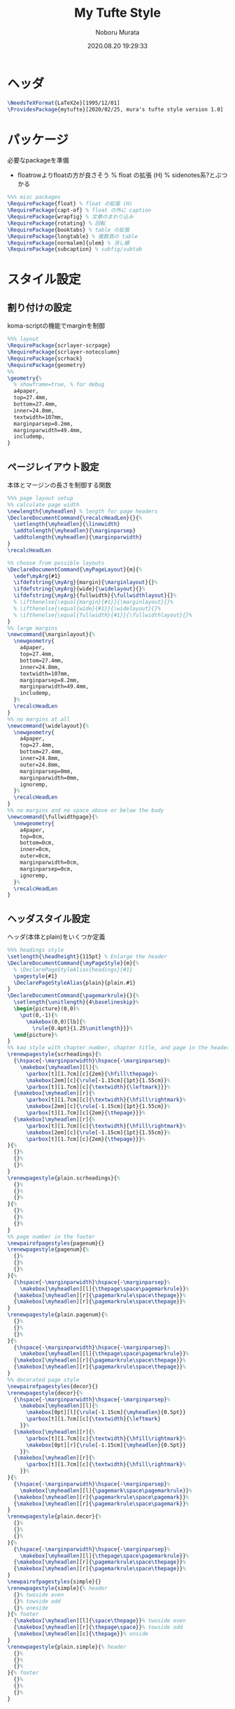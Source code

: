#+TITLE: My Tufte Style
#+AUTHOR: Noboru Murata
#+EMAIL: noboru.murata@gmail.com
#+DATE: 2020.08.20 19:29:33
#+STARTUP: hidestars content
#+OPTIONS: date:t H:4 num:nil toc:nil \n:nil
#+OPTIONS: @:t ::t |:t ^:t -:t f:t *:t TeX:t LaTeX:t 
#+OPTIONS: skip:nil d:nil todo:t pri:nil tags:not-in-toc
#+PROPERTY: header-args+ :tangle mytufte.sty
# C-c C-v t tangle

* ヘッダ
#+begin_src latex
\NeedsTeXFormat{LaTeX2e}[1995/12/01]
\ProvidesPackage{mytufte}[2020/02/25, mura's tufte style version 1.0]
#+end_src

* パッケージ
  必要なpackageを準備
  - floatrowよりfloatの方が良さそう
    \RequirePackage{floatrow} % float の拡張 (H) % sidenotes系?とぶつかる

#+begin_src latex
%%% misc packages
\RequirePackage{float} % float の拡張 (H) 
\RequirePackage{capt-of} % float の外に caption
\RequirePackage{wrapfig} % 文章のまわり込み
\RequirePackage{rotating} % 回転
\RequirePackage{booktabs} % table の拡張
\RequirePackage{longtable} % 複数頁の table
\RequirePackage[normalem]{ulem} % 消し線
\RequirePackage{subcaption} % subfig/subtab
#+end_src

* スタイル設定
** 割り付けの設定
   koma-scriptの機能でmarginを制御
#+begin_src latex
%%% layout
\RequirePackage{scrlayer-scrpage}
\RequirePackage{scrlayer-notecolumn}
\RequirePackage{scrhack}
\RequirePackage{geometry}
%% 
\geometry{% 
  % showframe=true, % for debug
  a4paper,
  top=27.4mm,
  bottom=27.4mm,
  inner=24.8mm,
  textwidth=107mm,
  marginparsep=8.2mm,
  marginparwidth=49.4mm,
  includemp,
}
#+end_src

** ページレイアウト設定
   本体とマージンの長さを制御する関数
#+begin_src latex
%%% page layout setup
%% calculate page width
\newlength{\myheadlen} % length for page headers
\DeclareDocumentCommand{\recalcHeadLen}{}{%
  \setlength{\myheadlen}{\linewidth}
  \addtolength{\myheadlen}{\marginparsep}
  \addtolength{\myheadlen}{\marginparwidth}
}
\recalcHeadLen

%% choose from possible layouts
\DeclareDocumentCommand{\myPageLayout}{m}{%
  \edef\myArg{#1}
  \ifdefstring{\myArg}{margin}{\marginlayout}{}%
  \ifdefstring{\myArg}{wide}{\widelayout}{}%
  \ifdefstring{\myArg}{fullwidth}{\fullwidthlayout}{}%
  % \ifthenelse{\equal{margin}{#1}}{\marginlayout}{}%
  % \ifthenelse{\equal{wide}{#1}}{\widelayout}{}%
  % \ifthenelse{\equal{fullwidth}{#1}}{\fullwidthlayout}{}%
}
%% large margins
\newcommand{\marginlayout}{%
  \newgeometry{
    a4paper,
    top=27.4mm,
    bottom=27.4mm,
    inner=24.8mm,
    textwidth=107mm,
    marginparsep=8.2mm,
    marginparwidth=49.4mm,
    includemp,
  }%
  \recalcHeadLen
}
%% no margins at all
\newcommand{\widelayout}{%
  \newgeometry{
    a4paper,
    top=27.4mm,
    bottom=27.4mm,
    inner=24.8mm,
    outer=24.8mm,
    marginparsep=0mm,
    marginparwidth=0mm,
    ignoremp,
  }%
  \recalcHeadLen
}
%% no margins and no space above or below the body
\newcommand{\fullwidthpage}{%
  \newgeometry{
    a4paper,
    top=0cm,
    bottom=0cm,
    inner=0cm,
    outer=0cm,
    marginparwidth=0cm,
    marginparsep=0cm,
    ignoremp,
  }%
  \recalcHeadLen
}
#+end_src

** ヘッダスタイル設定
   ヘッダ(本体とplain)をいくつか定義
#+begin_src latex
%%% headings style
\setlength{\headheight}{115pt} % Enlarge the header
\DeclareDocumentCommand{\myPageStyle}{m}{%
  % \DeclarePageStyleAlias{headings}{#1}
  \pagestyle{#1}
  \DeclarePageStyleAlias{plain}{plain.#1}
}
\DeclareDocumentCommand{\pagemarkrule}{}{%
  \setlength{\unitlength}{4\baselineskip}%
  \begin{picture}(0,0)%
    \put(0,-1){%
      \makebox(0,0)[lb]{%
        \rule{0.4pt}{1.25\unitlength}}}%
  \end{picture}%
}
%% kao style with chapter number, chapter title, and page in the header
\renewpagestyle{scrheadings}{%
  {\hspace{-\marginparwidth}\hspace{-\marginparsep}%
    \makebox[\myheadlen][l]{%
      \parbox[t][1.7cm][c]{2em}{\hfill\thepage}%
      \makebox[2em][c]{\rule[-1.15cm]{1pt}{1.55cm}}%
      \parbox[t][1.7cm][c]{\textwidth}{\leftmark}}}%
  {\makebox[\myheadlen][r]{%
      \parbox[t][1.7cm][c]{\textwidth}{\hfill\rightmark}%
      \makebox[2em][c]{\rule[-1.15cm]{1pt}{1.55cm}}%
      \parbox[t][1.7cm][c]{2em}{\thepage}}}%
  {\makebox[\myheadlen][r]{%
      \parbox[t][1.7cm][c]{\textwidth}{\hfill\rightmark}%
      \makebox[2em][c]{\rule[-1.15cm]{1pt}{1.55cm}}%
      \parbox[t][1.7cm][c]{2em}{\thepage}}}%
}{%
  {}%
  {}%
  {}%
}
\renewpagestyle{plain.scrheadings}{%
  {}%
  {}%
  {}%
}{%
  {}%
  {}%
  {}%
}
%% page number in the footer
\newpairofpagestyles{pagenum}{}
\renewpagestyle{pagenum}{%
  {}%
  {}%
  {}%
}{%
  {\hspace{-\marginparwidth}\hspace{-\marginparsep}%
    \makebox[\myheadlen][l]{\thepage\space\pagemarkrule}}%
  {\makebox[\myheadlen][r]{\pagemarkrule\space\thepage}}%
  {\makebox[\myheadlen][r]{\pagemarkrule\space\thepage}}%
}
\renewpagestyle{plain.pagenum}{%
  {}%
  {}%
  {}%
}{%
  {\hspace{-\marginparwidth}\hspace{-\marginparsep}%
    \makebox[\myheadlen][l]{\thepage\space\pagemarkrule}}%
  {\makebox[\myheadlen][r]{\pagemarkrule\space\thepage}}%
  {\makebox[\myheadlen][r]{\pagemarkrule\space\thepage}}%
}
%% decorated page style
\newpairofpagestyles{decor}{}
\renewpagestyle{decor}{%
  {\hspace{-\marginparwidth}\hspace{-\marginparsep}%
    \makebox[\myheadlen][l]{%
      \makebox[0pt][l]{\rule[-1.15cm]{\myheadlen}{0.5pt}}
      \parbox[t][1.7cm][c]{\textwidth}{\leftmark}
    }}%
  {\makebox[\myheadlen][r]{%
      \parbox[t][1.7cm][c]{\textwidth}{\hfill\rightmark}%
      \makebox[0pt][r]{\rule[-1.15cm]{\myheadlen}{0.5pt}}
    }}%
  {\makebox[\myheadlen][r]{%
      \parbox[t][1.7cm][c]{\textwidth}{\hfill\rightmark}%
    }}%
}{%
  {\hspace{-\marginparwidth}\hspace{-\marginparsep}%
    \makebox[\myheadlen][l]{\pagemark\space\pagemarkrule}}%
  {\makebox[\myheadlen][r]{\pagemarkrule\space\pagemark}}%
  {\makebox[\myheadlen][r]{\pagemarkrule\space\pagemark}}%
}
\renewpagestyle{plain.decor}{%
  {}%
  {}%
  {}%
}{%
  {\hspace{-\marginparwidth}\hspace{-\marginparsep}%
    \makebox[\myheadlen][l]{\thepage\space\pagemarkrule}}%
  {\makebox[\myheadlen][r]{\pagemarkrule\space\thepage}}%
  {\makebox[\myheadlen][r]{\pagemarkrule\space\thepage}}%
}
\newpairofpagestyles{simple}{}
\renewpagestyle{simple}{% header
  {}% twoside even
  {}% towside odd
  {}% oneside
}{% footer
  {\makebox[\myheadlen][l]{\space\thepage}}% twoside even
  {\makebox[\myheadlen][r]{\thepage\space}}% towside odd
  {\makebox[\myheadlen][c]{\thepage}}% onside
}
\renewpagestyle{plain.simple}{% header
  {}%
  {}%
  {}%
}{% footer
  {}%
  {}%
  {}%
}
#+end_src

** サイドノート設定
   marginnote/footnoteをsidenoteに置き換える
#+begin_src latex
%%% side notes
\RequirePackage{sidenotes}
\renewcommand*{\marginfont}{\footnotesize\sffamily}
\renewcommand*{\raggedleftmarginnote}{}
\renewcommand*{\raggedrightmarginnote}{}
%% marginpar を使わないように定義
\NewDocumentCommand \@makenotes@placemarginal { m m }
{ 
  \IfNoValueOrEmptyTF{#1}
  {\makenote{#2}} % notecolumnを使う
  {\marginnote{#2}[#1]}
}
\RenewDocumentCommand \sidenotetext { o o +m }
{
  \IfNoValueOrEmptyTF{#1}
  {
    \@makenotes@placemarginal{#2}{\textsuperscript{\thesidenote}{}~#3}
    \refstepcounter{sidenote}
  }
  {\@makenotes@placemarginal{#2}{\textsuperscript{#1}~#3}}
}

%%% margin note (notecolumn による実装)
\setkomafont{notecolumn.marginpar}{\footnotesize\sffamily}
\NewDocumentEnvironment{note}{o b}{%
  \IfNoValueOrEmptyTF{#1}{
    \makenote{#2}
  }{
    \marginnote{#2}[#1]
  }
}{}
#+end_src

** 練習問題の表示
   複数のlabel/refを自動化
#+begin_src latex
%%% margin excercise
\newcommand{\xcbname}{練習問題}
\newcommand{\xcbsymbol}{% 
  \color{myGrey} % color
  {\large$\mathwitch*$} % eye catch
  % \Coffeecup[2]
  % \dbend
  \space\xcbname\space}
\NewDocumentCommand\exercise{m O{-.5\baselineskip}}{%
  % \NewDocumentCommand\exercise{m o}{%
  \IfNoValueOrEmptyTF{#2}{
    \marginnote{\xcbsymbol%
      \foreach \xcb in {#1} {(\ref{xcb:\xcb}\space)}}
  }{
    \marginnote{\xcbsymbol%
      \foreach \xcb in {#1} {(\ref{xcb:\xcb})\space}}[#2]
  }
}
#+end_src

#+begin_src latex
%%
\endinput
#+end_src

* 参考
  - https://www.ctan.org/pkg/tufte-latex
  - https://github.com/fmarotta/kaobook
  - https://bedienhaptik.de
* COMMENT ローカル変数

# Local Variables:
# time-stamp-line-limit: 1000
# time-stamp-format: "%Y.%02m.%02d %02H:%02M:%02S"
# time-stamp-active: t
# time-stamp-start: "#\\+DATE:[ \t]*"
# time-stamp-end: "$"
# org-src-preserve-indentation: t
# org-edit-src-content-indentation: 0
# End:

